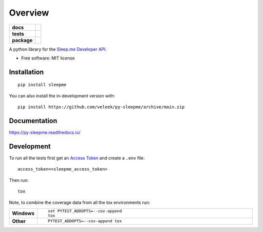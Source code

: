 ========
Overview
========

.. start-badges

.. list-table::
    :stub-columns: 1

    * - docs
      - |docs|
    * - tests
      - | |github-actions|
        | |codecov|
    * - package
      - | |version| |wheel| |supported-versions| |supported-implementations|
        | |commits-since|
.. |docs| image:: https://readthedocs.org/projects/py-sleepme/badge/?style=flat
    :target: https://py-sleepme.readthedocs.io/
    :alt: Documentation Status

.. |github-actions| image:: https://github.com/veleek/py-sleepme/actions/workflows/github-actions.yml/badge.svg
    :alt: GitHub Actions Build Status
    :target: https://github.com/veleek/py-sleepme/actions

.. |codecov| image:: https://codecov.io/gh/veleek/py-sleepme/branch/main/graphs/badge.svg?branch=main
    :alt: Coverage Status
    :target: https://app.codecov.io/github/veleek/py-sleepme

.. |version| image:: https://img.shields.io/pypi/v/sleepme.svg
    :alt: PyPI Package latest release
    :target: https://pypi.org/project/sleepme

.. |wheel| image:: https://img.shields.io/pypi/wheel/sleepme.svg
    :alt: PyPI Wheel
    :target: https://pypi.org/project/sleepme

.. |supported-versions| image:: https://img.shields.io/pypi/pyversions/sleepme.svg
    :alt: Supported versions
    :target: https://pypi.org/project/sleepme

.. |supported-implementations| image:: https://img.shields.io/pypi/implementation/sleepme.svg
    :alt: Supported implementations
    :target: https://pypi.org/project/sleepme

.. |commits-since| image:: https://img.shields.io/github/commits-since/veleek/py-sleepme/v0.0.4.svg
    :alt: Commits since latest release
    :target: https://github.com/veleek/py-sleepme/compare/v0.0.4...main

.. end-badges

A python library for the `Sleep.me Developer API <https://docs.developer.sleep.me/>`_.

* Free software: MIT license

Installation
============

::

    pip install sleepme

You can also install the in-development version with::

    pip install https://github.com/veleek/py-sleepme/archive/main.zip


Documentation
=============


https://py-sleepme.readthedocs.io/


Development
===========

To run all the tests first get an `Access Token <https://docs.developer.sleep.me/docs/#generate-a-token>`_ and create a
``.env`` file::

    access_token=<sleepme_access_token>

Then run::

    tox

Note, to combine the coverage data from all the tox environments run:

.. list-table::
    :widths: 10 90
    :stub-columns: 1

    - - Windows
      - ::

            set PYTEST_ADDOPTS=--cov-append
            tox

    - - Other
      - ::

            PYTEST_ADDOPTS=--cov-append tox
